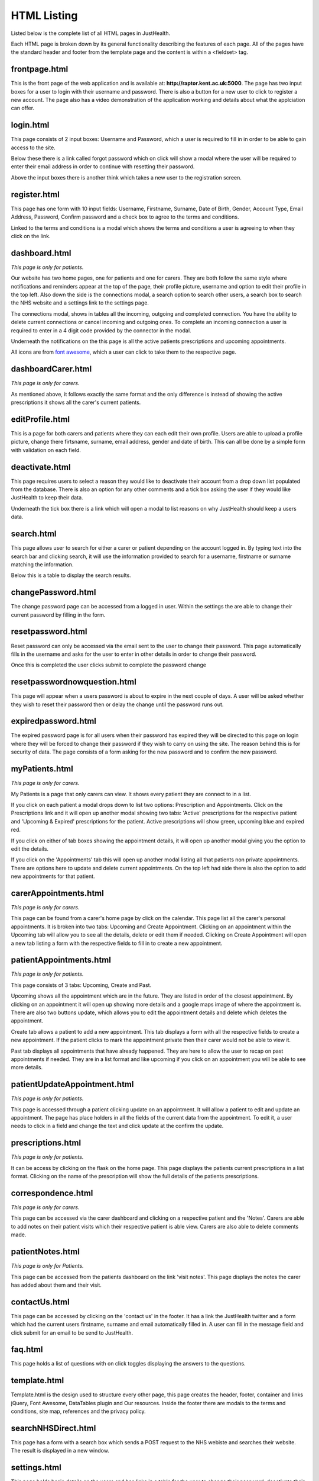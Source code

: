 ========================
HTML Listing
========================

Listed below is the complete list of all HTML pages in JustHealth.

Each HTML page is broken down by its general functionality describing the features of each page.
All of the pages have the standard header and footer from the template page and the content is within a <fieldset> tag.

------------------------
frontpage.html
------------------------
This is the front page of the web application and is available at: **http://raptor.kent.ac.uk:5000**. The page has two input boxes for a user to login with their username and password. There is also a button for a new user to click to register a new account.
The page also has a video demonstration of the application working and details about what the applciation can offer.

------------------------
login.html
------------------------
This page consists of 2 input boxes: Username and Password, which a user is required to fill in in order to be able to gain access to the site.

Below these there is a link called forgot password which on click will show a modal where the user will be required to enter their email address in order to continue with resetting their password.

Above the input boxes there is another think which takes a new user to the registration screen.

------------------------
register.html
------------------------
This page has one form with 10 input fields: Username, Firstname, Surname, Date of Birth, Gender, Account Type, Email Address, Password, Confirm password and a check box to agree to the terms and conditions.

Linked to the terms and conditions is a modal which shows the terms and conditions a user is agreeing to when they click on the link.

------------------------
dashboard.html
------------------------
*This page is only for patients.*

Our website has two home pages, one for patients and one for carers. They are both follow the same style where notifications and reminders appear at the top of the page, their profile picture, username and option to edit their profile in the top left. Also down the side is the connections modal, a search option to search other users, a search box to search the NHS website and a settings link to the settings page.

The connections modal, shows in tables all the incoming, outgoing and completed connection. You have the ability to delete current connections or cancel incoming and outgoing ones. To complete an incoming connection a user is required to enter in a 4 digit code provided by the connector in the modal.

Underneath the notifications on the this page is all the active patients prescriptions and upcoming appointments.

All icons are from `font awesome <http://fortawesome.github.io/Font-Awesome/>`_,
which a user can click to take them to the respective page.


------------------------
dashboardCarer.html
------------------------
*This page is only for carers.*

As mentioned above, it follows exactly the same format and the only difference is instead of showing the active prescriptions it shows all the carer's current patients.

------------------------
editProfile.html
------------------------
This is a page for both carers and patients where they can each edit their own profile. Users are able to upload a profile picture, change there firtsname, surname, email address, gender and date of birth. This can all be done by a simple form with validation on each field.

------------------------
deactivate.html
------------------------

This page requires users to select a reason they would like to deactivate their account from a drop down list populated from the database. There is also an option for any other comments and a tick box asking the user if they would like JustHealth to keep their data.

Underneath the tick box there is a link which will open a modal to list reasons on why JustHealth should keep a users data.

------------------------
search.html
------------------------
This page allows user to search for either a carer or patient depending on the account logged in. By typing text into the search bar and clicking search, it will use the information provided to search for a username, firstname or surname matching the information.

Below this is a table to display the search results.

------------------------
changePassword.html
------------------------
The change password page can be accessed from a logged in user. Within the settings the are able to change their current password by filling in the form.

------------------------
resetpassword.html
------------------------
Reset password can only be accessed via the email sent to the user to change their password. This page automatically fills in the username and asks for the user to enter in other details in order to change their password.

Once this is completed the user clicks submit to complete the password change

------------------------
resetpasswordnowquestion.html
------------------------
This page will appear when a users password is about to expire in the next couple of days. A user will be asked whether they wish to reset their password then or delay the change until the password runs out.


------------------------
expiredpassword.html
------------------------
The expired password page is for all users when their password has expired they will be directed to this page on login where they will be forced to change their password if they wish to carry on using the site. The reason behind this is for security of data. The page consists of a form asking for the new password and to confirm the new password.

------------------------
myPatients.html
------------------------
*This page is only for carers.*

My Patients is a page that only carers can view. It shows every patient they are connect to in a list.

If you click on each patient a modal drops down to list two options: Prescription and Appointments.
Click on the Prescriptions link and it will open up another modal showing two tabs: 'Active' prescriptions for the respective patient and 'Upcoming & Expired' prescriptions for the patient.
Active prescriptions will show green, upcoming blue and expired red.

If you click on either of tab boxes showing the appointment details, it will open up another modal giving you the option to edit the details.

If you click on the 'Appointments' tab this will open up another modal listing all that patients non private appointments.
There are options here to update and delete current appointments.
On the top left had side there is also the option to add new appointments for that patient.

------------------------
carerAppointments.html
------------------------
*This page is only for carers.*

This page can be found from a carer's home page by click on the calendar. This page list all the carer's personal appointments.
It is broken into two tabs: Upcoming and Create Appointment.
Clicking on an appointment within the Upcoming tab will allow you to see all the details, delete or edit them if needed.
Clicking on Create Appointment will open a new tab listing a form with the respective fields to fill in to create a new appointment.


------------------------
patientAppointments.html
------------------------
*This page is only for patients.*

This page consists of 3 tabs: Upcoming, Create and Past.

Upcoming shows all the appointment which are in the future. They are listed in order of the closest appointment. By clicking on an appointment it will open up showing more details and a google maps image of where the appointment is.
There are also two buttons update, which allows you to edit the appointment details and delete which deletes the appointment.

Create tab allows a patient to add a new appointment. This tab displays a form with all the respective fields to create a new appointment.
If the patient clicks to mark the appointment private then their carer would not be able to view it.

Past tab displays all appointments that have already happened. They are here to allow the user to recap on past appointments if needed.
They are in a list format and like upcoming if you click on an appointment you will be able to see more details.


------------------------------
patientUpdateAppointment.html
------------------------------
*This page is only for patients.*

This page is accessed through a patient clicking update on an appointment.
It will allow a patient to edit and update an appointment.
The page has place holders in all the fields of the current data from the appointment.
To edit it, a user needs to click in a field and change the text and click update at the confirm the update.


------------------------
prescriptions.html
------------------------
*This page is only for patients.*

It can be access by clicking on the flask on the home page.
This page displays the patients current prescriptions in a list format.
Clicking on the name of the prescription will show the full details of the patients prescriptions.

-----------------------
correspondence.html
-----------------------
*This page is only for carers.*

This page can be accessed via the carer dashboard and clicking on a respective patient and the 'Notes'. Carers are able to add notes on their patient visits which their respective patient is able view. Carers are also able to delete comments made.

-----------------------
patientNotes.html
-----------------------
*This page is only for Patients.*

This page can be accessed from the patients dashboard on the link 'visit notes'. This page displays the notes the carer has added about them and their visit.

-----------------------
contactUs.html
-----------------------
This page can be accessed by clicking on the 'contact us' in the footer. It has a link the JustHealth twitter and a form which had the current users firstname, surname and email automatically filled in. A user can fill in the message field and click submit for an email to be send to JustHealth.

------------------------
faq.html
------------------------
This page holds a list of questions with on click toggles displaying the answers to the questions.

------------------------
template.html
------------------------
Template.html is the design used to structure every other page, this page creates the header, footer, container and links jQuery, Font Awesome, DataTables plugin and Our resources.
Inside the footer there are modals to the terms and conditions, site map, references and the privacy policy.

------------------------
searchNHSDirect.html
------------------------
This page has a form with a search box which sends a POST request to the NHS webiste and searches their website. The result is displayed in a new window.

------------------------
settings.html
------------------------
This page holds basic details on the users and has links in a table for the user to change their password, deactivate their account and to connect JustHealth. These are all links which will take the user to a seperate pages.

------------------------
error pages
------------------------
All the error pages below have the same image and style, however they contain different text indicating to the user which error has been caused.

400- Request Malformed page

401- Unauthorised Access page

404- Not found error page

internal error page

-------------------------
Admin Pages
-------------------------
*This page is for admin users only*

The admin portal is all on one html page, it can be accessed by entering in admin credentials on the main login page. The page is divided into tabs with the navigation menu down the left hand side. Clicking on the different headings will dynamically change the content.

Home tab- general content about the admin portal describing the features.

Users- A list of all the active users registered on the database. On this page you are able to delete and edit users accounts.

Medication- This tab lists all the current medication on the system, you can also add new names of medication is they aren't found in the list.

Deactivation- Tab to list the current reasons for user deactivation and to be able to add a new deactivation reason to the list of options.

Statistics- This tab has a pie chart of the different deactivation reasons and a bar chart of the total number of carers and patients registered on the system.

Twitter- A list of all tweets @JustHealthSupport has been mentioned in and where #JustHealth has been mentioned.

Register new admin- A form for a current admin to be able to register a new admin account. The reason for this is to ensure security and that current admins can approve and register a new admin.
